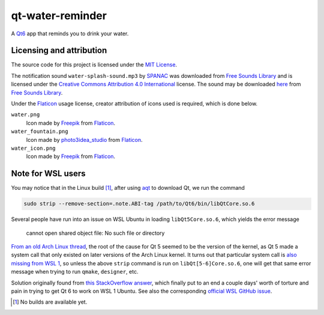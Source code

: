 .. README.rst

qt-water-reminder
=================

A `Qt6`__ app that reminds you to drink your water.

.. __: https://www.qt.io/product/qt6

Licensing and attribution
-------------------------

The source code for this project is licensed under the `MIT License`__.

.. __: LICENSE

The notification sound ``water-splash-sound.mp3`` by SPANAC_ was downloaded
from `Free Sounds Library`_ and is licensed under the
`Creative Commons Attribution 4.0 International`__ license. The sound may be
downloaded here__ from `Free Sounds Library`_.

.. _SPANAC: https://www.freesoundslibrary.com/author/spanac/

.. _Free Sounds Library: https://www.freesoundslibrary.com/

.. __: https://creativecommons.org/licenses/by/4.0/

.. __: https://www.freesoundslibrary.com/water-splash-sound/

Under the Flaticon_ usage license, creator attribution of icons used is
required, which is done below.

``water.png``
   Icon made by Freepik_ from Flaticon_.
``water_fountain.png``
   Icon made by photo3idea_studio_ from Flaticon_.
``water_icon.png``
   Icon made by Freepik_ from Flaticon_.

.. _Flaticon: https://www.flaticon.com/

.. _Freepik: https://www.flaticon.com/authors/freepik

.. _photo3idea_studio: https://www.flaticon.com/authors/photo3idea-studio

Note for WSL users
------------------

.. _aqt: https://github.com/miurahr/aqtinstall

You may notice that in the Linux build [#]_, after using aqt_ to download Qt,
we run the command

.. code:: bash

   sudo strip --remove-section=.note.ABI-tag /path/to/Qt6/bin/libQtCore.so.6

Several people have run into an issue on WSL Ubuntu in loading
``libQt5Core.so.6``, which yields the error message

   cannot open shared object file: No such file or directory

`From an old Arch Linux thread`__, the root of the cause for Qt 5 seemed to be
the version of the kernel, as Qt 5 made a system call that only existed on
later versions of the Arch Linux kernel. It turns out that particular system
call is `also missing from WSL 1`__, so unless the above ``strip`` command is
run on ``libQt[5-6]Core.so.6``, one will get that same error message when
trying to run ``qmake``, ``designer``, etc.

.. __: https://bbs.archlinux.org/viewtopic.php?id=232682

.. __: https://superuser.com/a/1348051

Solution originally found from `this StackOverflow answer`__, which finally put
to an end a couple days' worth of torture and pain in trying to get Qt 6 to
work on WSL 1 Ubuntu. See also the corresponding `official WSL GitHub issue`__.

.. __: https://stackoverflow.com/a/64594256/14227825

.. __: https://github.com/microsoft/WSL/issues/3023

.. [#] No builds are available yet.